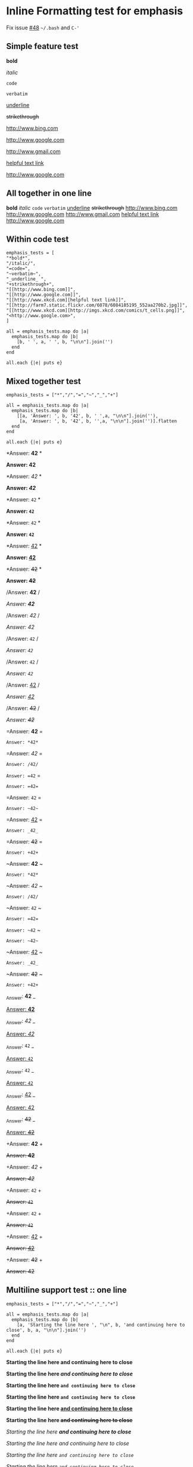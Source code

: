 * Inline Formatting test for emphasis
Fix issue [[https://github.com/wallyqs/org-ruby/issues/48][#48]] ~~/.bash~ and ~C-'~
** Simple feature test

*bold*

/italic/

=code=

~verbatim~

_underline_

+strikethrough+

[[http://www.bing.com]]

[[http://www.google.com]]

http://www.gmail.com

[[http://www.xkcd.com][helpful text link]]

[[http://farm7.static.flickr.com/6078/6084185195_552aa270b2.jpg]]

[[http://www.xkcd.com][http://imgs.xkcd.com/comics/t_cells.png]]

<http://www.google.com>

** All together in one line

*bold* /italic/ =code= ~verbatim~ _underline_  +strikethrough+ [[http://www.bing.com]] [[http://www.google.com]] http://www.gmail.com [[http://www.xkcd.com][helpful text link]] [[http://farm7.static.flickr.com/6078/6084185195_552aa270b2.jpg]] [[http://www.xkcd.com][http://imgs.xkcd.com/comics/t_cells.png]] <http://www.google.com>

** Within code test

#+begin_example
emphasis_tests = [
"*bold*",
"/italic/",
"=code=",
"~verbatim~",
"_underline_ ",
"+strikethrough+",
"[[http://www.bing.com]]",
"[[http://www.google.com]]",
"[[http://www.xkcd.com][helpful text link]]",
"[[http://farm7.static.flickr.com/6078/6084185195_552aa270b2.jpg]]",
"[[http://www.xkcd.com][http://imgs.xkcd.com/comics/t_cells.png]]",
"<http://www.google.com>",
]

all = emphasis_tests.map do |a|
  emphasis_tests.map do |b|
    [b, ' ', a, ' ', b, "\n\n"].join('')
  end
end

all.each {|e| puts e}
#+end_example

** Mixed together test

#+begin_example
emphasis_tests = ["*","/","=","~","_","+"]

all = emphasis_tests.map do |a|
  emphasis_tests.map do |b|
    [[a, 'Answer: ', b, '42', b, ' ',a, "\n\n"].join(''),
     [a, 'Answer: ', b, '42', b, '',a, "\n\n"].join('')].flatten
  end
end

all.each {|e| puts e}
#+end_example

*Answer: *42* *

*Answer: *42**

*Answer: /42/ *

*Answer: /42/*

*Answer: =42= *

*Answer: =42=*

*Answer: ~42~ *

*Answer: ~42~*

*Answer: _42_ *

*Answer: _42_*

*Answer: +42+ *

*Answer: +42+*

/Answer: *42* /

/Answer: *42*/

/Answer: /42/ /

/Answer: /42//

/Answer: =42= /

/Answer: =42=/

/Answer: ~42~ /

/Answer: ~42~/

/Answer: _42_ /

/Answer: _42_/

/Answer: +42+ /

/Answer: +42+/

=Answer: *42* =

=Answer: *42*=

=Answer: /42/ =

=Answer: /42/=

=Answer: =42= =

=Answer: =42==

=Answer: ~42~ =

=Answer: ~42~=

=Answer: _42_ =

=Answer: _42_=

=Answer: +42+ =

=Answer: +42+=

~Answer: *42* ~

~Answer: *42*~

~Answer: /42/ ~

~Answer: /42/~

~Answer: =42= ~

~Answer: =42=~

~Answer: ~42~ ~

~Answer: ~42~~

~Answer: _42_ ~

~Answer: _42_~

~Answer: +42+ ~

~Answer: +42+~

_Answer: *42* _

_Answer: *42*_

_Answer: /42/ _

_Answer: /42/_

_Answer: =42= _

_Answer: =42=_

_Answer: ~42~ _

_Answer: ~42~_

_Answer: _42_ _

_Answer: _42__

_Answer: +42+ _

_Answer: +42+_

+Answer: *42* +

+Answer: *42*+

+Answer: /42/ +

+Answer: /42/+

+Answer: =42= +

+Answer: =42=+

+Answer: ~42~ +

+Answer: ~42~+

+Answer: _42_ +

+Answer: _42_+

+Answer: +42+ +

+Answer: +42++

** Multiline support test :: one line

#+begin_example
emphasis_tests = ["*","/","=","~","_","+"]

all = emphasis_tests.map do |a|
  emphasis_tests.map do |b|
    [a, 'Starting the line here ', "\n", b, 'and continuing here to close', b, a, "\n\n"].join('')
  end
end

all.each {|e| puts e}
#+end_example

*Starting the line here
*and continuing here to close**

*Starting the line here
/and continuing here to close/*

*Starting the line here
=and continuing here to close=*

*Starting the line here
~and continuing here to close~*

*Starting the line here
_and continuing here to close_*

*Starting the line here
+and continuing here to close+*

/Starting the line here
*and continuing here to close*/

/Starting the line here
/and continuing here to close//

/Starting the line here
=and continuing here to close=/

/Starting the line here
~and continuing here to close~/

/Starting the line here
_and continuing here to close_/

/Starting the line here
+and continuing here to close+/

=Starting the line here
*and continuing here to close*=

=Starting the line here
/and continuing here to close/=

=Starting the line here
=and continuing here to close==

=Starting the line here
~and continuing here to close~=

=Starting the line here
_and continuing here to close_=

=Starting the line here
+and continuing here to close+=

~Starting the line here
*and continuing here to close*~

~Starting the line here
/and continuing here to close/~

~Starting the line here
=and continuing here to close=~

~Starting the line here
~and continuing here to close~~

~Starting the line here
_and continuing here to close_~

~Starting the line here
+and continuing here to close+~

_Starting the line here
*and continuing here to close*_

_Starting the line here
/and continuing here to close/_

_Starting the line here
=and continuing here to close=_

_Starting the line here
~and continuing here to close~_

_Starting the line here
_and continuing here to close__

_Starting the line here
+and continuing here to close+_

+Starting the line here
*and continuing here to close*+

+Starting the line here
/and continuing here to close/+

+Starting the line here
=and continuing here to close=+

+Starting the line here
~and continuing here to close~+

+Starting the line here
_and continuing here to close_+

+Starting the line here
+and continuing here to close++

** Multiline support test :: two lines

#+begin_example
emphasis_tests = ["*","/","=","~","_","+"]

all = emphasis_tests.map do |a|
  emphasis_tests.map do |b|
    [a, 'Starting the line here ', "\n", b, 'and continuing here', "\n", 'to close', b, a, "\n\n"].join('')
  end
end

all.each {|e| puts e}
#+end_example

*Starting the line here
*and continuing here
to close**

*Starting the line here
/and continuing here
to close/*

*Starting the line here
=and continuing here
to close=*

*Starting the line here
~and continuing here
to close~*

*Starting the line here
_and continuing here
to close_*

*Starting the line here
+and continuing here
to close+*

/Starting the line here
*and continuing here
to close*/

/Starting the line here
/and continuing here
to close//

/Starting the line here
=and continuing here
to close=/

/Starting the line here
~and continuing here
to close~/

/Starting the line here
_and continuing here
to close_/

/Starting the line here
+and continuing here
to close+/

=Starting the line here
*and continuing here
to close*=

=Starting the line here
/and continuing here
to close/=

=Starting the line here
=and continuing here
to close==

=Starting the line here
~and continuing here
to close~=

=Starting the line here
_and continuing here
to close_=

=Starting the line here
+and continuing here
to close+=

~Starting the line here
*and continuing here
to close*~

~Starting the line here
/and continuing here
to close/~

~Starting the line here
=and continuing here
to close=~

~Starting the line here
~and continuing here
to close~~

~Starting the line here
_and continuing here
to close_~

~Starting the line here
+and continuing here
to close+~

_Starting the line here
*and continuing here
to close*_

_Starting the line here
/and continuing here
to close/_

_Starting the line here
=and continuing here
to close=_

_Starting the line here
~and continuing here
to close~_

_Starting the line here
_and continuing here
to close__

_Starting the line here
+and continuing here
to close+_

+Starting the line here
*and continuing here
to close*+

+Starting the line here
/and continuing here
to close/+

+Starting the line here
=and continuing here
to close=+

+Starting the line here
~and continuing here
to close~+

+Starting the line here
_and continuing here
to close_+

+Starting the line here
+and continuing here
to close++

** Together in same paragraph test

*bold* *bold* *bold*

/italic/ *bold* /italic/

=code= *bold* =code=

~verbatim~ *bold* ~verbatim~

_underline_  *bold* _underline_

+strikethrough+ *bold* +strikethrough+

[[http://www.bing.com]] *bold* [[http://www.bing.com]]

[[http://www.google.com]] *bold* [[http://www.google.com]]

[[http://www.xkcd.com][helpful text link]] *bold* [[http://www.xkcd.com][helpful text link]]

[[http://farm7.static.flickr.com/6078/6084185195_552aa270b2.jpg]] *bold* [[http://farm7.static.flickr.com/6078/6084185195_552aa270b2.jpg]]

[[http://www.xkcd.com][http://imgs.xkcd.com/comics/t_cells.png]] *bold* [[http://www.xkcd.com][http://imgs.xkcd.com/comics/t_cells.png]]

<http://www.google.com> *bold* <http://www.google.com>

*bold* /italic/ *bold*

/italic/ /italic/ /italic/

=code= /italic/ =code=

~verbatim~ /italic/ ~verbatim~

_underline_  /italic/ _underline_

+strikethrough+ /italic/ +strikethrough+

[[http://www.bing.com]] /italic/ [[http://www.bing.com]]

[[http://www.google.com]] /italic/ [[http://www.google.com]]

[[http://www.xkcd.com][helpful text link]] /italic/ [[http://www.xkcd.com][helpful text link]]

[[http://farm7.static.flickr.com/6078/6084185195_552aa270b2.jpg]] /italic/ [[http://farm7.static.flickr.com/6078/6084185195_552aa270b2.jpg]]

[[http://www.xkcd.com][http://imgs.xkcd.com/comics/t_cells.png]] /italic/ [[http://www.xkcd.com][http://imgs.xkcd.com/comics/t_cells.png]]

<http://www.google.com> /italic/ <http://www.google.com>

*bold* =code= *bold*

/italic/ =code= /italic/

=code= =code= =code=

~verbatim~ =code= ~verbatim~

_underline_  =code= _underline_

+strikethrough+ =code= +strikethrough+

[[http://www.bing.com]] =code= [[http://www.bing.com]]

[[http://www.google.com]] =code= [[http://www.google.com]]

[[http://www.xkcd.com][helpful text link]] =code= [[http://www.xkcd.com][helpful text link]]

[[http://farm7.static.flickr.com/6078/6084185195_552aa270b2.jpg]] =code= [[http://farm7.static.flickr.com/6078/6084185195_552aa270b2.jpg]]

[[http://www.xkcd.com][http://imgs.xkcd.com/comics/t_cells.png]] =code= [[http://www.xkcd.com][http://imgs.xkcd.com/comics/t_cells.png]]

<http://www.google.com> =code= <http://www.google.com>

*bold* ~verbatim~ *bold*

/italic/ ~verbatim~ /italic/

=code= ~verbatim~ =code=

~verbatim~ ~verbatim~ ~verbatim~

_underline_  ~verbatim~ _underline_

+strikethrough+ ~verbatim~ +strikethrough+

[[http://www.bing.com]] ~verbatim~ [[http://www.bing.com]]

[[http://www.google.com]] ~verbatim~ [[http://www.google.com]]

[[http://www.xkcd.com][helpful text link]] ~verbatim~ [[http://www.xkcd.com][helpful text link]]

[[http://farm7.static.flickr.com/6078/6084185195_552aa270b2.jpg]] ~verbatim~ [[http://farm7.static.flickr.com/6078/6084185195_552aa270b2.jpg]]

[[http://www.xkcd.com][http://imgs.xkcd.com/comics/t_cells.png]] ~verbatim~ [[http://www.xkcd.com][http://imgs.xkcd.com/comics/t_cells.png]]

<http://www.google.com> ~verbatim~ <http://www.google.com>

*bold* _underline_  *bold*

/italic/ _underline_  /italic/

=code= _underline_  =code=

~verbatim~ _underline_  ~verbatim~

_underline_  _underline_  _underline_

+strikethrough+ _underline_  +strikethrough+

[[http://www.bing.com]] _underline_  [[http://www.bing.com]]

[[http://www.google.com]] _underline_  [[http://www.google.com]]

[[http://www.xkcd.com][helpful text link]] _underline_  [[http://www.xkcd.com][helpful text link]]

[[http://farm7.static.flickr.com/6078/6084185195_552aa270b2.jpg]] _underline_  [[http://farm7.static.flickr.com/6078/6084185195_552aa270b2.jpg]]

[[http://www.xkcd.com][http://imgs.xkcd.com/comics/t_cells.png]] _underline_  [[http://www.xkcd.com][http://imgs.xkcd.com/comics/t_cells.png]]

<http://www.google.com> _underline_  <http://www.google.com>

*bold* +strikethrough+ *bold*

/italic/ +strikethrough+ /italic/

=code= +strikethrough+ =code=

~verbatim~ +strikethrough+ ~verbatim~

_underline_  +strikethrough+ _underline_

+strikethrough+ +strikethrough+ +strikethrough+

[[http://www.bing.com]] +strikethrough+ [[http://www.bing.com]]

[[http://www.google.com]] +strikethrough+ [[http://www.google.com]]

[[http://www.xkcd.com][helpful text link]] +strikethrough+ [[http://www.xkcd.com][helpful text link]]

[[http://farm7.static.flickr.com/6078/6084185195_552aa270b2.jpg]] +strikethrough+ [[http://farm7.static.flickr.com/6078/6084185195_552aa270b2.jpg]]

[[http://www.xkcd.com][http://imgs.xkcd.com/comics/t_cells.png]] +strikethrough+ [[http://www.xkcd.com][http://imgs.xkcd.com/comics/t_cells.png]]

<http://www.google.com> +strikethrough+ <http://www.google.com>

*bold* [[http://www.bing.com]] *bold*

/italic/ [[http://www.bing.com]] /italic/

=code= [[http://www.bing.com]] =code=

~verbatim~ [[http://www.bing.com]] ~verbatim~

_underline_  [[http://www.bing.com]] _underline_

+strikethrough+ [[http://www.bing.com]] +strikethrough+

[[http://www.bing.com]] [[http://www.bing.com]] [[http://www.bing.com]]

[[http://www.google.com]] [[http://www.bing.com]] [[http://www.google.com]]

[[http://www.xkcd.com][helpful text link]] [[http://www.bing.com]] [[http://www.xkcd.com][helpful text link]]

[[http://farm7.static.flickr.com/6078/6084185195_552aa270b2.jpg]] [[http://www.bing.com]] [[http://farm7.static.flickr.com/6078/6084185195_552aa270b2.jpg]]

[[http://www.xkcd.com][http://imgs.xkcd.com/comics/t_cells.png]] [[http://www.bing.com]] [[http://www.xkcd.com][http://imgs.xkcd.com/comics/t_cells.png]]

<http://www.google.com> [[http://www.bing.com]] <http://www.google.com>

*bold* [[http://www.google.com]] *bold*

/italic/ [[http://www.google.com]] /italic/

=code= [[http://www.google.com]] =code=

~verbatim~ [[http://www.google.com]] ~verbatim~

_underline_  [[http://www.google.com]] _underline_

+strikethrough+ [[http://www.google.com]] +strikethrough+

[[http://www.bing.com]] [[http://www.google.com]] [[http://www.bing.com]]

[[http://www.google.com]] [[http://www.google.com]] [[http://www.google.com]]

[[http://www.xkcd.com][helpful text link]] [[http://www.google.com]] [[http://www.xkcd.com][helpful text link]]

[[http://farm7.static.flickr.com/6078/6084185195_552aa270b2.jpg]] [[http://www.google.com]] [[http://farm7.static.flickr.com/6078/6084185195_552aa270b2.jpg]]

[[http://www.xkcd.com][http://imgs.xkcd.com/comics/t_cells.png]] [[http://www.google.com]] [[http://www.xkcd.com][http://imgs.xkcd.com/comics/t_cells.png]]

<http://www.google.com> [[http://www.google.com]] <http://www.google.com>

*bold* [[http://www.xkcd.com][helpful text link]] *bold*

/italic/ [[http://www.xkcd.com][helpful text link]] /italic/

=code= [[http://www.xkcd.com][helpful text link]] =code=

~verbatim~ [[http://www.xkcd.com][helpful text link]] ~verbatim~

_underline_  [[http://www.xkcd.com][helpful text link]] _underline_

+strikethrough+ [[http://www.xkcd.com][helpful text link]] +strikethrough+

[[http://www.bing.com]] [[http://www.xkcd.com][helpful text link]] [[http://www.bing.com]]

[[http://www.google.com]] [[http://www.xkcd.com][helpful text link]] [[http://www.google.com]]

[[http://www.xkcd.com][helpful text link]] [[http://www.xkcd.com][helpful text link]] [[http://www.xkcd.com][helpful text link]]

[[http://farm7.static.flickr.com/6078/6084185195_552aa270b2.jpg]] [[http://www.xkcd.com][helpful text link]] [[http://farm7.static.flickr.com/6078/6084185195_552aa270b2.jpg]]

[[http://www.xkcd.com][http://imgs.xkcd.com/comics/t_cells.png]] [[http://www.xkcd.com][helpful text link]] [[http://www.xkcd.com][http://imgs.xkcd.com/comics/t_cells.png]]

<http://www.google.com> [[http://www.xkcd.com][helpful text link]] <http://www.google.com>

*bold* [[http://farm7.static.flickr.com/6078/6084185195_552aa270b2.jpg]] *bold*

/italic/ [[http://farm7.static.flickr.com/6078/6084185195_552aa270b2.jpg]] /italic/

=code= [[http://farm7.static.flickr.com/6078/6084185195_552aa270b2.jpg]] =code=

~verbatim~ [[http://farm7.static.flickr.com/6078/6084185195_552aa270b2.jpg]] ~verbatim~

_underline_  [[http://farm7.static.flickr.com/6078/6084185195_552aa270b2.jpg]] _underline_

+strikethrough+ [[http://farm7.static.flickr.com/6078/6084185195_552aa270b2.jpg]] +strikethrough+

[[http://www.bing.com]] [[http://farm7.static.flickr.com/6078/6084185195_552aa270b2.jpg]] [[http://www.bing.com]]

[[http://www.google.com]] [[http://farm7.static.flickr.com/6078/6084185195_552aa270b2.jpg]] [[http://www.google.com]]

[[http://www.xkcd.com][helpful text link]] [[http://farm7.static.flickr.com/6078/6084185195_552aa270b2.jpg]] [[http://www.xkcd.com][helpful text link]]

[[http://farm7.static.flickr.com/6078/6084185195_552aa270b2.jpg]] [[http://farm7.static.flickr.com/6078/6084185195_552aa270b2.jpg]] [[http://farm7.static.flickr.com/6078/6084185195_552aa270b2.jpg]]

[[http://www.xkcd.com][http://imgs.xkcd.com/comics/t_cells.png]] [[http://farm7.static.flickr.com/6078/6084185195_552aa270b2.jpg]] [[http://www.xkcd.com][http://imgs.xkcd.com/comics/t_cells.png]]

<http://www.google.com> [[http://farm7.static.flickr.com/6078/6084185195_552aa270b2.jpg]] <http://www.google.com>

*bold* [[http://www.xkcd.com][http://imgs.xkcd.com/comics/t_cells.png]] *bold*

/italic/ [[http://www.xkcd.com][http://imgs.xkcd.com/comics/t_cells.png]] /italic/

=code= [[http://www.xkcd.com][http://imgs.xkcd.com/comics/t_cells.png]] =code=

~verbatim~ [[http://www.xkcd.com][http://imgs.xkcd.com/comics/t_cells.png]] ~verbatim~

_underline_  [[http://www.xkcd.com][http://imgs.xkcd.com/comics/t_cells.png]] _underline_

+strikethrough+ [[http://www.xkcd.com][http://imgs.xkcd.com/comics/t_cells.png]] +strikethrough+

[[http://www.bing.com]] [[http://www.xkcd.com][http://imgs.xkcd.com/comics/t_cells.png]] [[http://www.bing.com]]

[[http://www.google.com]] [[http://www.xkcd.com][http://imgs.xkcd.com/comics/t_cells.png]] [[http://www.google.com]]

[[http://www.xkcd.com][helpful text link]] [[http://www.xkcd.com][http://imgs.xkcd.com/comics/t_cells.png]] [[http://www.xkcd.com][helpful text link]]

[[http://farm7.static.flickr.com/6078/6084185195_552aa270b2.jpg]] [[http://www.xkcd.com][http://imgs.xkcd.com/comics/t_cells.png]] [[http://farm7.static.flickr.com/6078/6084185195_552aa270b2.jpg]]

[[http://www.xkcd.com][http://imgs.xkcd.com/comics/t_cells.png]] [[http://www.xkcd.com][http://imgs.xkcd.com/comics/t_cells.png]] [[http://www.xkcd.com][http://imgs.xkcd.com/comics/t_cells.png]]

<http://www.google.com> [[http://www.xkcd.com][http://imgs.xkcd.com/comics/t_cells.png]] <http://www.google.com>

*bold* <http://www.google.com> *bold*

/italic/ <http://www.google.com> /italic/

=code= <http://www.google.com> =code=

~verbatim~ <http://www.google.com> ~verbatim~

_underline_  <http://www.google.com> _underline_

+strikethrough+ <http://www.google.com> +strikethrough+

[[http://www.bing.com]] <http://www.google.com> [[http://www.bing.com]]

[[http://www.google.com]] <http://www.google.com> [[http://www.google.com]]

[[http://www.xkcd.com][helpful text link]] <http://www.google.com> [[http://www.xkcd.com][helpful text link]]

[[http://farm7.static.flickr.com/6078/6084185195_552aa270b2.jpg]] <http://www.google.com> [[http://farm7.static.flickr.com/6078/6084185195_552aa270b2.jpg]]

[[http://www.xkcd.com][http://imgs.xkcd.com/comics/t_cells.png]] <http://www.google.com> [[http://www.xkcd.com][http://imgs.xkcd.com/comics/t_cells.png]]

<http://www.google.com> <http://www.google.com> <http://www.google.com>

** Together within a table

| *bold* *bold*                                                        | /italic/ *bold*                                                        | =code= *bold*                                                        | ~verbatim~ *bold*                                                        | _underline_  *bold*                                                        | +strikethrough+ *bold*                                                        | [[http://www.bing.com]] *bold*                                                        | [[http://www.google.com]] *bold*                                                        | [[http://www.xkcd.com][helpful text link]] *bold*                                                        | [[http://farm7.static.flickr.com/6078/6084185195_552aa270b2.jpg]] *bold*                                                        | [[http://www.xkcd.com][http://imgs.xkcd.com/comics/t_cells.png]] *bold*                                                        | <http://www.google.com> *bold*                                                        |
| *bold* /italic/                                                      | /italic/ /italic/                                                      | =code= /italic/                                                      | ~verbatim~ /italic/                                                      | _underline_  /italic/                                                      | +strikethrough+ /italic/                                                      | [[http://www.bing.com]] /italic/                                                      | [[http://www.google.com]] /italic/                                                      | [[http://www.xkcd.com][helpful text link]] /italic/                                                      | [[http://farm7.static.flickr.com/6078/6084185195_552aa270b2.jpg]] /italic/                                                      | [[http://www.xkcd.com][http://imgs.xkcd.com/comics/t_cells.png]] /italic/                                                      | <http://www.google.com> /italic/                                                      |
| *bold* =code=                                                        | /italic/ =code=                                                        | =code= =code=                                                        | ~verbatim~ =code=                                                        | _underline_  =code=                                                        | +strikethrough+ =code=                                                        | [[http://www.bing.com]] =code=                                                        | [[http://www.google.com]] =code=                                                        | [[http://www.xkcd.com][helpful text link]] =code=                                                        | [[http://farm7.static.flickr.com/6078/6084185195_552aa270b2.jpg]] =code=                                                        | [[http://www.xkcd.com][http://imgs.xkcd.com/comics/t_cells.png]] =code=                                                        | <http://www.google.com> =code=                                                        |
| *bold* ~verbatim~                                                    | /italic/ ~verbatim~                                                    | =code= ~verbatim~                                                    | ~verbatim~ ~verbatim~                                                    | _underline_  ~verbatim~                                                    | +strikethrough+ ~verbatim~                                                    | [[http://www.bing.com]] ~verbatim~                                                    | [[http://www.google.com]] ~verbatim~                                                    | [[http://www.xkcd.com][helpful text link]] ~verbatim~                                                    | [[http://farm7.static.flickr.com/6078/6084185195_552aa270b2.jpg]] ~verbatim~                                                    | [[http://www.xkcd.com][http://imgs.xkcd.com/comics/t_cells.png]] ~verbatim~                                                    | <http://www.google.com> ~verbatim~                                                    |
| *bold* _underline_                                                   | /italic/ _underline_                                                   | =code= _underline_                                                   | ~verbatim~ _underline_                                                   | _underline_  _underline_                                                   | +strikethrough+ _underline_                                                   | [[http://www.bing.com]] _underline_                                                   | [[http://www.google.com]] _underline_                                                   | [[http://www.xkcd.com][helpful text link]] _underline_                                                   | [[http://farm7.static.flickr.com/6078/6084185195_552aa270b2.jpg]] _underline_                                                   | [[http://www.xkcd.com][http://imgs.xkcd.com/comics/t_cells.png]] _underline_                                                   | <http://www.google.com> _underline_                                                   |
| *bold* +strikethrough+                                               | /italic/ +strikethrough+                                               | =code= +strikethrough+                                               | ~verbatim~ +strikethrough+                                               | _underline_  +strikethrough+                                               | +strikethrough+ +strikethrough+                                               | [[http://www.bing.com]] +strikethrough+                                               | [[http://www.google.com]] +strikethrough+                                               | [[http://www.xkcd.com][helpful text link]] +strikethrough+                                               | [[http://farm7.static.flickr.com/6078/6084185195_552aa270b2.jpg]] +strikethrough+                                               | [[http://www.xkcd.com][http://imgs.xkcd.com/comics/t_cells.png]] +strikethrough+                                               | <http://www.google.com> +strikethrough+                                               |
| *bold* [[http://www.bing.com]]                                           | /italic/ [[http://www.bing.com]]                                           | =code= [[http://www.bing.com]]                                           | ~verbatim~ [[http://www.bing.com]]                                           | _underline_  [[http://www.bing.com]]                                           | +strikethrough+ [[http://www.bing.com]]                                           | [[http://www.bing.com]] [[http://www.bing.com]]                                           | [[http://www.google.com]] [[http://www.bing.com]]                                           | [[http://www.xkcd.com][helpful text link]] [[http://www.bing.com]]                                           | [[http://farm7.static.flickr.com/6078/6084185195_552aa270b2.jpg]] [[http://www.bing.com]]                                           | [[http://www.xkcd.com][http://imgs.xkcd.com/comics/t_cells.png]] [[http://www.bing.com]]                                           | <http://www.google.com> [[http://www.bing.com]]                                           |
| *bold* [[http://www.google.com]]                                         | /italic/ [[http://www.google.com]]                                         | =code= [[http://www.google.com]]                                         | ~verbatim~ [[http://www.google.com]]                                         | _underline_  [[http://www.google.com]]                                         | +strikethrough+ [[http://www.google.com]]                                         | [[http://www.bing.com]] [[http://www.google.com]]                                         | [[http://www.google.com]] [[http://www.google.com]]                                         | [[http://www.xkcd.com][helpful text link]] [[http://www.google.com]]                                         | [[http://farm7.static.flickr.com/6078/6084185195_552aa270b2.jpg]] [[http://www.google.com]]                                         | [[http://www.xkcd.com][http://imgs.xkcd.com/comics/t_cells.png]] [[http://www.google.com]]                                         | <http://www.google.com> [[http://www.google.com]]                                         |
| *bold* [[http://www.xkcd.com][helpful text link]]                                             | /italic/ [[http://www.xkcd.com][helpful text link]]                                             | =code= [[http://www.xkcd.com][helpful text link]]                                             | ~verbatim~ [[http://www.xkcd.com][helpful text link]]                                             | _underline_  [[http://www.xkcd.com][helpful text link]]                                             | +strikethrough+ [[http://www.xkcd.com][helpful text link]]                                             | [[http://www.bing.com]] [[http://www.xkcd.com][helpful text link]]                                             | [[http://www.google.com]] [[http://www.xkcd.com][helpful text link]]                                             | [[http://www.xkcd.com][helpful text link]] [[http://www.xkcd.com][helpful text link]]                                             | [[http://farm7.static.flickr.com/6078/6084185195_552aa270b2.jpg]] [[http://www.xkcd.com][helpful text link]]                                             | [[http://www.xkcd.com][http://imgs.xkcd.com/comics/t_cells.png]] [[http://www.xkcd.com][helpful text link]]                                             | <http://www.google.com> [[http://www.xkcd.com][helpful text link]]                                             |
| *bold* [[http://farm7.static.flickr.com/6078/6084185195_552aa270b2.jpg]] | /italic/ [[http://farm7.static.flickr.com/6078/6084185195_552aa270b2.jpg]] | =code= [[http://farm7.static.flickr.com/6078/6084185195_552aa270b2.jpg]] | ~verbatim~ [[http://farm7.static.flickr.com/6078/6084185195_552aa270b2.jpg]] | _underline_  [[http://farm7.static.flickr.com/6078/6084185195_552aa270b2.jpg]] | +strikethrough+ [[http://farm7.static.flickr.com/6078/6084185195_552aa270b2.jpg]] | [[http://www.bing.com]] [[http://farm7.static.flickr.com/6078/6084185195_552aa270b2.jpg]] | [[http://www.google.com]] [[http://farm7.static.flickr.com/6078/6084185195_552aa270b2.jpg]] | [[http://www.xkcd.com][helpful text link]] [[http://farm7.static.flickr.com/6078/6084185195_552aa270b2.jpg]] | [[http://farm7.static.flickr.com/6078/6084185195_552aa270b2.jpg]] [[http://farm7.static.flickr.com/6078/6084185195_552aa270b2.jpg]] | [[http://www.xkcd.com][http://imgs.xkcd.com/comics/t_cells.png]] [[http://farm7.static.flickr.com/6078/6084185195_552aa270b2.jpg]] | <http://www.google.com> [[http://farm7.static.flickr.com/6078/6084185195_552aa270b2.jpg]] |
| *bold* [[http://www.xkcd.com][http://imgs.xkcd.com/comics/t_cells.png]]                       | /italic/ [[http://www.xkcd.com][http://imgs.xkcd.com/comics/t_cells.png]]                       | =code= [[http://www.xkcd.com][http://imgs.xkcd.com/comics/t_cells.png]]                       | ~verbatim~ [[http://www.xkcd.com][http://imgs.xkcd.com/comics/t_cells.png]]                       | _underline_  [[http://www.xkcd.com][http://imgs.xkcd.com/comics/t_cells.png]]                       | +strikethrough+ [[http://www.xkcd.com][http://imgs.xkcd.com/comics/t_cells.png]]                       | [[http://www.bing.com]] [[http://www.xkcd.com][http://imgs.xkcd.com/comics/t_cells.png]]                       | [[http://www.google.com]] [[http://www.xkcd.com][http://imgs.xkcd.com/comics/t_cells.png]]                       | [[http://www.xkcd.com][helpful text link]] [[http://www.xkcd.com][http://imgs.xkcd.com/comics/t_cells.png]]                       | [[http://farm7.static.flickr.com/6078/6084185195_552aa270b2.jpg]] [[http://www.xkcd.com][http://imgs.xkcd.com/comics/t_cells.png]]                       | [[http://www.xkcd.com][http://imgs.xkcd.com/comics/t_cells.png]] [[http://www.xkcd.com][http://imgs.xkcd.com/comics/t_cells.png]]                       | <http://www.google.com> [[http://www.xkcd.com][http://imgs.xkcd.com/comics/t_cells.png]]                       |
| *bold* <http://www.google.com>                                       | /italic/ <http://www.google.com>                                       | =code= <http://www.google.com>                                       | ~verbatim~ <http://www.google.com>                                       | _underline_  <http://www.google.com>                                       | +strikethrough+ <http://www.google.com>                                       | [[http://www.bing.com]] <http://www.google.com>                                       | [[http://www.google.com]] <http://www.google.com>                                       | [[http://www.xkcd.com][helpful text link]] <http://www.google.com>                                       | [[http://farm7.static.flickr.com/6078/6084185195_552aa270b2.jpg]] <http://www.google.com>                                       | [[http://www.xkcd.com][http://imgs.xkcd.com/comics/t_cells.png]] <http://www.google.com>                                       | <http://www.google.com> <http://www.google.com>                                       |
